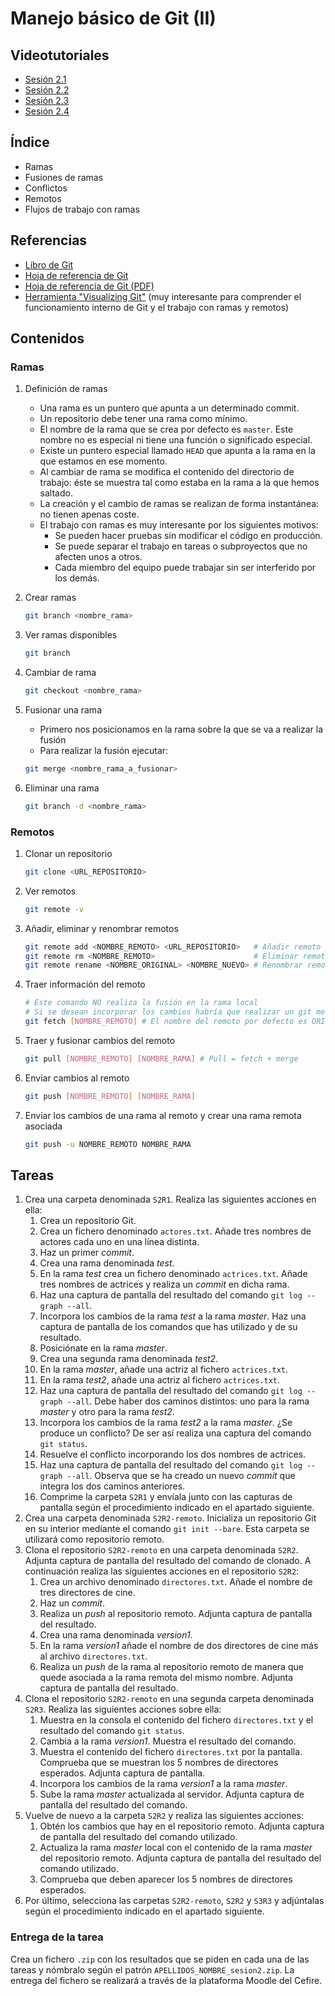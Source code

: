 * Manejo básico de Git (II)
** Videotutoriales
- [[https://youtu.be/goMcUY9dZzM][Sesión 2.1]]
- [[https://youtu.be/1vMheWF6VXo][Sesión 2.2]]
- [[https://youtu.be/aYDyT85NOLg][Sesión 2.3]]
- [[https://youtu.be/hBJMwbxb-fc][Sesión 2.4]]

** Índice
    - Ramas
    - Fusiones de ramas
    - Conflictos
    - Remotos
    - Flujos de trabajo con ramas

** Referencias
- [[https://git-scm.com/book/es/v2/][Libro de Git]]
- [[https://services.github.com/on-demand/downloads/es_ES/github-git-cheat-sheet/][Hoja de referencia de Git]]
- [[https://services.github.com/on-demand/downloads/es_ES/github-git-cheat-sheet.pdf][Hoja de referencia de Git (PDF)]]
- [[http://git-school.github.io/visualizing-git/][Herramienta "Visualizing Git"]] (muy interesante para comprender el funcionamiento interno de Git y el trabajo con ramas y remotos)

** Contenidos
*** Ramas
**** Definición de ramas
 - Una rama es un puntero que apunta a un determinado commit.
 - Un repositorio debe tener una rama como mínimo.
 - El nombre de la rama que se crea por defecto es ~master~. Este nombre no es especial ni tiene una función o significado especial.
 - Existe un puntero especial llamado ~HEAD~ que apunta a la rama en la que estamos en ese momento.
 - Al cambiar de rama se modifica el contenido del directorio de trabajo: éste se muestra tal como estaba en la rama a la que hemos saltado.
 - La creación y el cambio de ramas se realizan de forma instantánea: no tienen apenas coste.
 - El trabajo con ramas es muy interesante por los siguientes motivos:
   - Se pueden hacer pruebas sin modificar el código en producción.
   - Se puede separar el trabajo en tareas o subproyectos que no afecten unos a otros.
   - Cada miembro del equipo puede trabajar sin ser interferido por los demás.

**** Crear ramas
  #+begin_src bash
  git branch <nombre_rama>
  #+end_src

**** Ver ramas disponibles
  #+begin_src bash
  git branch
  #+end_src

**** Cambiar de rama
  #+begin_src bash
  git checkout <nombre_rama>
  #+end_src

**** Fusionar una rama
 - Primero nos posicionamos en la rama sobre la que se va a realizar la fusión
 - Para realizar la fusión ejecutar:


  #+begin_src bash
  git merge <nombre_rama_a_fusionar>
  #+end_src
 
**** Eliminar una rama
  #+begin_src bash
  git branch -d <nombre_rama>
  #+end_src

*** Remotos
**** Clonar un repositorio
  #+begin_src bash
  git clone <URL_REPOSITORIO>
  #+end_src

**** Ver remotos
  #+begin_src bash
  git remote -v
  #+end_src

**** Añadir, eliminar y renombrar remotos
  #+begin_src bash
  git remote add <NOMBRE_REMOTO> <URL_REPOSITORIO>   # Añadir remoto
  git remote rm <NOMBRE_REMOTO>                      # Eliminar remoto
  git remote rename <NOMBRE_ORIGINAL> <NOMBRE_NUEVO> # Renombrar remoto
  #+end_src

**** Traer información del remoto
  #+begin_src bash
  # Este comando NO realiza la fusión en la rama local
  # Si se desean incorporar los cambios habría que realizar un git merge
  git fetch [NOMBRE_REMOTO] # El nombre del remoto por defecto es ORIGIN
  #+end_src

**** Traer y fusionar cambios del remoto
  #+begin_src bash
  git pull [NOMBRE_REMOTO] [NOMBRE_RAMA] # Pull = fetch + merge
  #+end_src

**** Enviar cambios al remoto
  #+begin_src bash
  git push [NOMBRE_REMOTO] [NOMBRE_RAMA]
  #+end_src

**** Enviar los cambios de una rama al remoto y crear una rama remota asociada
  #+begin_src bash
  git push -u NOMBRE_REMOTO NOMBRE_RAMA
  #+end_src

** Tareas
1) Crea una carpeta denominada ~S2R1~. Realiza las siguientes acciones en ella:
   1. Crea un repositorio Git.
   2. Crea un fichero denominado ~actores.txt~. Añade tres nombres de actores cada uno en una línea distinta.
   3. Haz un primer /commit/.
   4. Crea una rama denominada /test/.
   5. En la rama /test/ crea un fichero denominado ~actrices.txt~. Añade tres nombres de actrices y realiza un /commit/ en dicha rama.
   6. Haz una captura de pantalla del resultado del comando ~git log --graph --all~.
   7. Incorpora los cambios de la rama /test/ a la rama /master/. Haz una captura de pantalla de los comandos que has utilizado y de su resultado.
   8. Posiciónate en la rama /master/.
   9. Crea una segunda rama denominada /test2/.
   10. En la rama /master/, añade una actriz al fichero ~actrices.txt~.
   11. En la rama /test2/, añade una actriz al fichero ~actrices.txt~.
   12. Haz una captura de pantalla del resultado del comando ~git log --graph --all~. Debe haber dos caminos distintos: uno para la rama /master/ y otro para la rama /test2/.
   13. Incorpora los cambios de la rama /test2/ a la rama /master/. ¿Se produce un conflicto? De ser así realiza una captura del comando ~git status~.
   14. Resuelve el conflicto incorporando los dos nombres de actrices.
   15. Haz una captura de pantalla del resultado del comando ~git log --graph --all~. Observa que se ha creado un nuevo /commit/ que integra los dos caminos anteriores.
   16. Comprime la carpeta ~S2R1~ y envíala junto con las capturas de pantalla según el procedimiento indicado en el apartado siguiente.
2) Crea una carpeta denominada ~S2R2-remoto~. Inicializa un repositorio Git en su interior mediante el comando ~git init --bare~. Esta carpeta se utilizará como repositorio remoto.
3) Clona el repositorio ~S2R2-remoto~ en una carpeta denominada ~S2R2~. Adjunta captura de pantalla del resultado del comando de clonado. A continuación realiza las siguientes acciones en el repositorio ~S2R2~:
   1. Crea un archivo denominado ~directores.txt~. Añade el nombre de tres directores de cine.
   2. Haz un /commit/.
   3. Realiza un /push/ al repositorio remoto. Adjunta captura de pantalla del resultado.
   4. Crea una rama denominada /version1/.
   5. En la rama /version1/ añade el nombre de dos directores de cine más al archivo ~directores.txt~.
   6. Realiza un /push/ de la rama al repositorio remoto de manera que quede asociada a la rama remota del mismo nombre. Adjunta captura de pantalla del resultado.
4) Clona el repositorio ~S2R2-remoto~ en una segunda carpeta denominada ~S2R3~. Realiza las siguientes acciones sobre ella:
   1. Muestra en la consola el contenido del fichero ~directores.txt~ y el resultado del comando ~git status~.
   2. Cambia a la rama /version1/. Muestra el resultado del comando.
   3. Muestra el contenido del fichero ~directores.txt~ por la pantalla. Comprueba que se muestran los 5 nombres de directores esperados. Adjunta captura de pantalla.
   4. Incorpora los cambios de la rama /version1/ a la rama /master/.
   5. Sube la rama /master/ actualizada al servidor. Adjunta captura de pantalla del resultado del comando.
5) Vuelve de nuevo a la carpeta ~S2R2~ y realiza las siguientes acciones:
   1. Obtén los cambios que hay en el repositorio remoto. Adjunta captura de pantalla del resultado del comando utilizado.
   2. Actualiza la rama /master/ local con el contenido de la rama /master/ del repositorio remoto. Adjunta captura de pantalla del resultado del comando utilizado.
   3. Comprueba que deben aparecer los 5 nombres de directores esperados.
6) Por último, selecciona las carpetas ~S2R2-remoto~, ~S2R2~ y ~S3R3~ y adjúntalas según el procedimiento indicado en el apartado siguiente.

*** Entrega de la tarea
Crea un fichero ~.zip~ con los resultados que se piden en cada una de las tareas y nómbralo según el patrón ~APELLIDOS_NOMBRE_sesion2.zip~. La entrega del fichero se realizará a través de la plataforma Moodle del Cefire.
